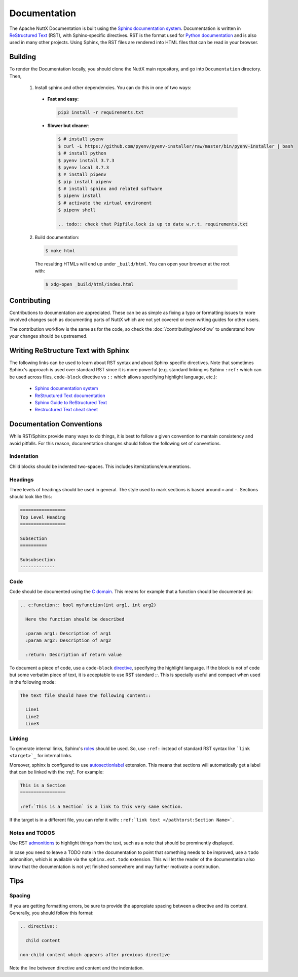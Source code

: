 =============
Documentation
=============

The Apache NuttX Documentation is built using the
`Sphinx documentation system <https://www.sphinx-doc.org/en/master/>`_. Documentation
is written in `ReStructured Text <https://docutils.sourceforge.io/rst.html>`_ (RST),
with Sphinx-specific directives. RST is the format used for
`Python documentation <https://docs.python.org/3/>`_ and is also used in many other projects.
Using Sphinx, the RST files are rendered into HTML files that can be read in your browser.

Building
========

To render the Documentation locally, you should clone the NuttX main repository, and 
go into ``Documentation`` directory. Then,

  1. Install sphinx and other dependencies. You can do this in one of two ways:
  
    * **Fast and easy**: 
    
      .. code-block:: console
      
        pip3 install -r requirements.txt
         
    * **Slower but cleaner**:
    
      .. code-block:: console

        $ # install pyenv
        $ curl -L https://github.com/pyenv/pyenv-installer/raw/master/bin/pyenv-installer | bash
        $ # install python
        $ pyenv install 3.7.3
        $ pyenv local 3.7.3
        $ # install pipenv
        $ pip install pipenv
        $ # install sphinx and related software
        $ pipenv install
        $ # activate the virtual environent
        $ pipenv shell
        
        .. todo:: check that Pipfile.lock is up to date w.r.t. requirements.txt
        
  2. Build documentation:
  
    .. code-block:: console
    
      $ make html
      
    The resulting HTMLs will end up under ``_build/html``. You can open your browser at the root with:
    
    .. code-block:: console
    
      $ xdg-open _build/html/index.html 

Contributing
============

Contributions to documentation are appreciated. These can be as simple as fixing a typo or formatting issues to more involved
changes such as documenting parts of NuttX which are not yet covered or even writing guides for other users.

The contribution workflow is the same as for the code, so check the :doc:`/contributing/workflow` to understand
how your changes should be upstreamed.

Writing ReStructure Text with Sphinx
====================================

The following links can be used to learn about RST syntax and about Sphinx specific directives. Note that
sometimes Sphinx's approach is used over standard RST since it is more powerful (e.g. standard linking vs Sphinx
``:ref:`` which can be used across files, ``code-block`` directive vs ``::`` which allows specifying highlight language, etc.):

  * `Sphinx documentation system <https://www.sphinx-doc.org/en/master/>`__
  * `ReStructured Text documentation <https://docutils.sourceforge.io/rst.html>`__
  * `Sphinx Guide to ReStructured Text <http://www.sphinx-doc.org/en/master/usage/restructuredtext/basics.html>`__
  * `Restructured Text cheat sheet <https://thomas-cokelaer.info/tutorials/sphinx/rest_syntax.html>`__

Documentation Conventions
=========================

While RST/Sphinx provide many ways to do things, it is best to follow a given convention to mantain consistency and avoid
pitfalls. For this reason, documentation changes should follow the following set of conventions.

Indentation
-----------

Child blocks should be indented two-spaces. This includes itemizations/enumerations.

Headings
--------

Three levels of headings should be used in general. The style used to mark sections is based around ``=`` and ``-``.
Sections should look like this:

.. code-block:: RST

  =================
  Top Level Heading
  =================

  Subsection
  ==========
  
  Subsubsection
  -------------
  
Code
----

Code should be documented using the `C domain <https://www.sphinx-doc.org/en/master/usage/restructuredtext/domains.html#the-c-domain>`_. 
This means for example that a function should be documented as:

.. code-block:: RST

  .. c:function:: bool myfunction(int arg1, int arg2)
  
    Here the function should be described
    
    :param arg1: Description of arg1
    :param arg2: Description of arg2
    
    :return: Description of return value
    
To document a piece of code, use a ``code-block`` `directive <https://www.sphinx-doc.org/en/master/usage/restructuredtext/directives.html#directive-code-block>`_, specifying the highlight language. If the block is not of code but some verbatim piece of text,
it is acceptable to use RST standard `::`. This is specially useful and compact when used in the following mode:

.. code-block:: RST

  The text file should have the following content::
  
    Line1 
    Line2
    Line3

Linking
-------

To generate internal links, Sphinx's `roles <https://www.sphinx-doc.org/en/master/usage/restructuredtext/roles.html#ref-role>`_ should
be used. So, use ``:ref:`` instead of standard RST syntax like ```link <target>`_`` for internal links.

Moreover, sphinx is configured to use `autosectionlabel <https://www.sphinx-doc.org/en/master/usage/extensions/autosectionlabel.html#confval-autosectionlabel_prefix_document>`_ extension. This means that sections will automatically get a label that can be linked with the
`:ref:`. For example: 

.. code-block:: RST

  This is a Section
  =================
  
  :ref:`This is a Section` is a link to this very same section.
  
If the target is in a different file, you can refer it with: ``:ref:`link text </pathtorst:Section Name>```.

Notes and TODOS
---------------

Use RST `admonitions <https://docutils.sourceforge.io/docs/ref/rst/directives.html#admonitions>`_ to highlight things from the text,
such as a note that should be prominently displayed.

In case you need to leave a TODO note in the documentation to point that something needs to be improved, use a ``todo`` admonition,
which is available via the ``sphinx.ext.todo`` extension. This will let the reader of the documentation also know that the documentation
is not yet finished somewhere and may further motivate a contribution.

Tips
====

Spacing
-------

If you are getting formatting errors, be sure to provide the appropiate spacing between a directive and its content.
Generally, you should follow this format:

.. code-block:: RST

  .. directive::
  
    child content
    
  non-child content which appears after previous directive 
    
Note the line between directive and content and the indentation. 

